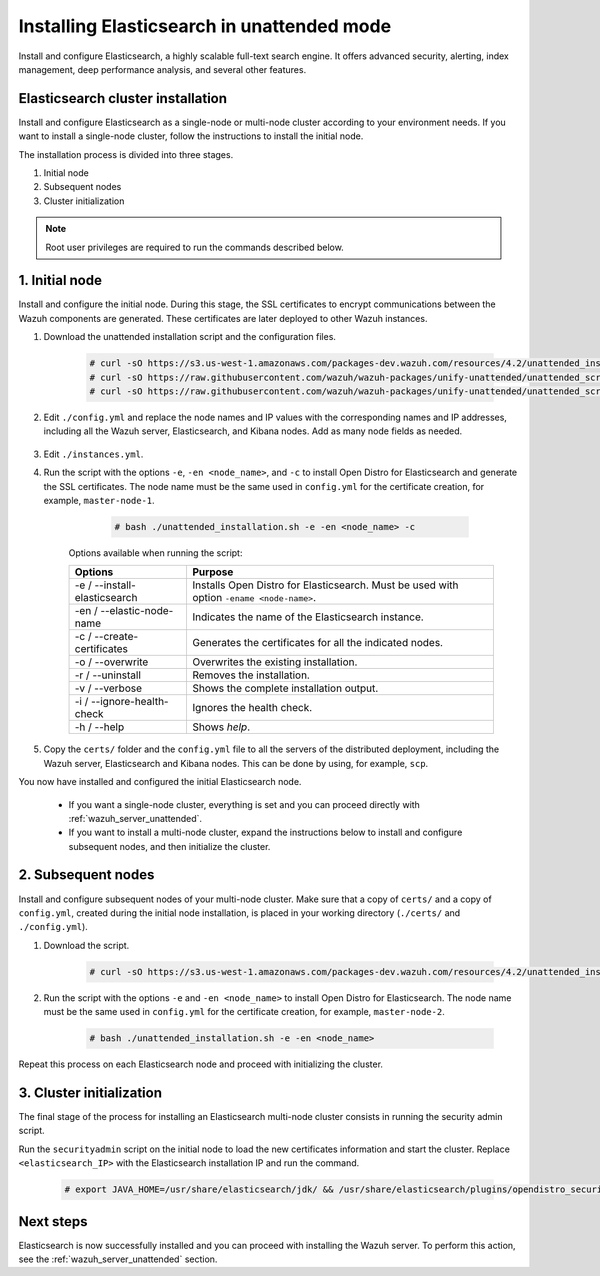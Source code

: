 .. Copyright (C) 2021 Wazuh, Inc.

.. _wazuh_indexer_unattended:

Installing Elasticsearch in unattended mode
===============================================

Install and configure Elasticsearch, a highly scalable full-text search engine. It offers advanced security, alerting, index management, deep performance analysis, and several other features.


Elasticsearch cluster installation
----------------------------------

Install and configure Elasticsearch as a single-node or multi-node cluster according to your environment needs. If you want to install a single-node cluster, follow the instructions to install the initial node.

The installation process is divided into three stages. 

#. Initial node 

#. Subsequent nodes  

#. Cluster initialization

.. note:: Root user privileges are required to run the commands described below.


1. Initial node 
---------------
.. raw:: html

    <div class="accordion-section open">

Install and configure the initial node. During this stage, the SSL certificates to encrypt communications between the Wazuh components are generated. These certificates are later deployed to other Wazuh instances. 

#. Download the unattended installation script and the configuration files. 

      .. code-block:: console

          # curl -sO https://s3.us-west-1.amazonaws.com/packages-dev.wazuh.com/resources/4.2/unattended_installation.sh
          # curl -sO https://raw.githubusercontent.com/wazuh/wazuh-packages/unify-unattended/unattended_scripts/config.yml
          # curl -sO https://raw.githubusercontent.com/wazuh/wazuh-packages/unify-unattended/unattended_scripts/instances.yml

    
#. Edit ``./config.yml`` and replace the node names and IP values with the corresponding names and IP addresses, including all the Wazuh server, Elasticsearch, and Kibana nodes. Add as many node fields as needed.

      .. code-block:: yaml
        :emphasize-lines: 4, 8, 15, 17, 27, 29

        ## Elasticsearch configuration
        Elasticsearch nodes:
          cluster.initial_master_nodes:
                  - <master_node_1>
                  # - <master_node_2>
                  # - <master_node_3>
          discovery.seed_hosts:
                  - <elasticsearch_ip_node1>
                  # - <elasticsearch_ip_node2>
                  # - <elasticsearch_ip_node3>

        # Wazuh servers configuration
        Wazuh servers IPs:
          name:
            - <node_name>
          ip:
            - <wazuh_master_server_IP>
          master: true
          # name:
          #   - <node_name>
          # ip:
          #   - <wazuh_worker_server_IP>

        # Kibana configuration
        Kibana IP:
          name:
            - <node-name>
          ip:
            - <kibana_ip>



#. Edit ``./instances.yml``.


#. Run the script with the options ``-e``, ``-en <node_name>``, and ``-c`` to install Open Distro for Elasticsearch and generate the SSL certificates. The node name must be the same used in ``config.yml`` for the certificate creation, for example, ``master-node-1``.

      .. code-block:: console

        # bash ./unattended_installation.sh -e -en <node_name> -c


    Options available when running the script:

    +-------------------------------+----------------------------------------------------------------------------------------------------------------+
    | Options                       | Purpose                                                                                                        |
    +===============================+================================================================================================================+
    | -e / --install-elasticsearch  | Installs Open Distro for Elasticsearch. Must be used with option ``-ename <node-name>``.                       |
    +-------------------------------+----------------------------------------------------------------------------------------------------------------+
    | -en / --elastic-node-name     | Indicates the name of the Elasticsearch instance.                                                              |
    +-------------------------------+----------------------------------------------------------------------------------------------------------------+
    | -c / --create-certificates    | Generates the certificates for all the indicated nodes.                                                        |
    +-------------------------------+----------------------------------------------------------------------------------------------------------------+
    | -o / --overwrite              | Overwrites the existing installation.                                                                          |
    +-------------------------------+----------------------------------------------------------------------------------------------------------------+
    | -r / --uninstall              | Removes the installation.                                                                                      |
    +-------------------------------+----------------------------------------------------------------------------------------------------------------+
    | -v / --verbose                | Shows the complete installation output.                                                                        |
    +-------------------------------+----------------------------------------------------------------------------------------------------------------+
    | -i / --ignore-health-check    | Ignores the health check.                                                                                      |
    +-------------------------------+----------------------------------------------------------------------------------------------------------------+
    | -h / --help                   | Shows *help*.                                                                                                  |
    +-------------------------------+----------------------------------------------------------------------------------------------------------------+        

#.  Copy the ``certs/`` folder and the ``config.yml`` file to all the servers of the distributed deployment, including the Wazuh server, Elasticsearch and Kibana nodes. This can be done by using, for example, ``scp``.

You now have installed and configured the initial Elasticsearch node. 

    - If you want a single-node cluster, everything is set and you can proceed directly with :ref:`wazuh_server_unattended`.
 
    - If you want to install a multi-node cluster, expand the instructions below to install and configure subsequent nodes, and then initialize the cluster. 

2. Subsequent nodes
-------------------
.. raw:: html

    <div class="accordion-section">

Install and configure subsequent nodes of your multi-node cluster. Make sure that a copy of ``certs/`` and a copy of ``config.yml``, created during the initial node installation, is placed in your working directory (``./certs/`` and ``./config.yml``).


#. Download the script.

      .. code-block:: console

        # curl -sO https://s3.us-west-1.amazonaws.com/packages-dev.wazuh.com/resources/4.2/unattended_installation.sh


#. Run the script with the options ``-e`` and ``-en <node_name>`` to install Open Distro for Elasticsearch. The node name must be the same used in ``config.yml`` for the certificate creation, for example, ``master-node-2``.

      .. code-block:: console

        # bash ./unattended_installation.sh -e -en <node_name> 


Repeat this process on each Elasticsearch node and proceed with initializing the cluster.             


3. Cluster initialization
-------------------------
.. raw:: html

    <div class="accordion-section">

The final stage of the process for installing an Elasticsearch multi-node cluster consists in running the security admin script. 

Run the ``securityadmin`` script on the initial node to load the new certificates information and start the cluster. Replace ``<elasticsearch_IP>`` with the Elasticsearch installation IP and run the command.

  .. code-block:: console

    # export JAVA_HOME=/usr/share/elasticsearch/jdk/ && /usr/share/elasticsearch/plugins/opendistro_security/tools/securityadmin.sh -cd /usr/share/elasticsearch/plugins/opendistro_security/securityconfig/ -icl -nhnv -cacert /etc/elasticsearch/certs/root-ca.pem -cert /etc/elasticsearch/certs/admin.pem -key /etc/elasticsearch/certs/admin-key.pem -h <elasticsearch_IP>


Next steps
----------

Elasticsearch is now successfully installed and you can proceed with installing the Wazuh server. To perform this action, see the :ref:`wazuh_server_unattended` section.
